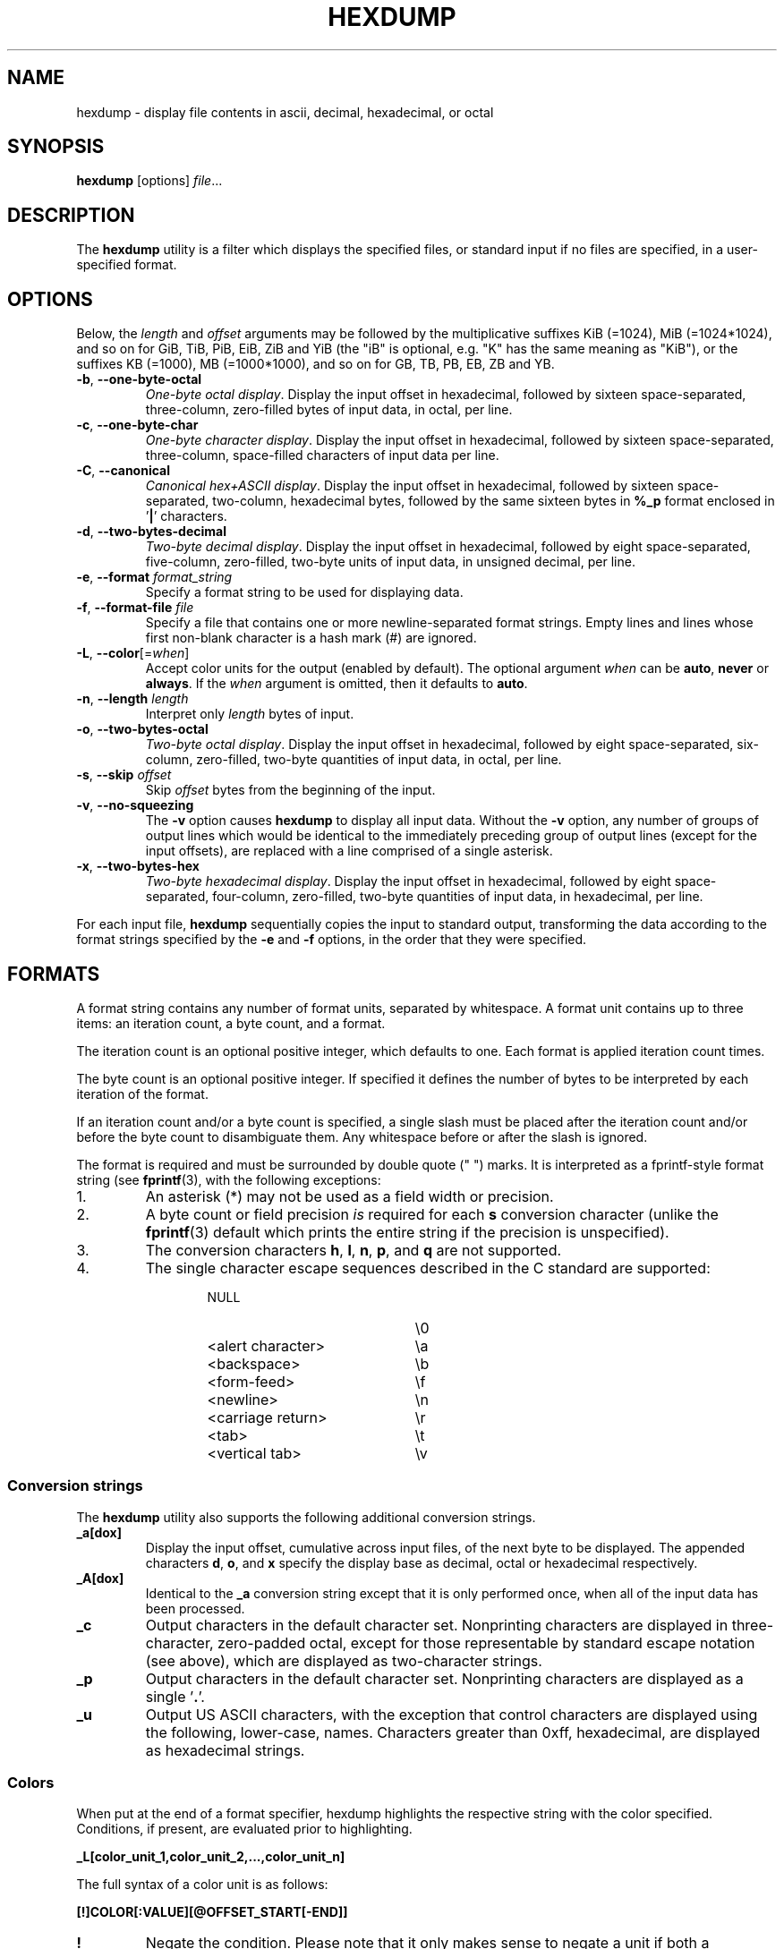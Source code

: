 .\" Copyright (c) 1989, 1990, 1993
.\"	The Regents of the University of California.  All rights reserved.
.\"
.\" Redistribution and use in source and binary forms, with or without
.\" modification, are permitted provided that the following conditions
.\" are met:
.\" 1. Redistributions of source code must retain the above copyright
.\"    notice, this list of conditions and the following disclaimer.
.\" 2. Redistributions in binary form must reproduce the above copyright
.\"    notice, this list of conditions and the following disclaimer in the
.\"    documentation and/or other materials provided with the distribution.
.\" 3. All advertising materials mentioning features or use of this software
.\"    must display the following acknowledgement:
.\"	This product includes software developed by the University of
.\"	California, Berkeley and its contributors.
.\" 4. Neither the name of the University nor the names of its contributors
.\"    may be used to endorse or promote products derived from this software
.\"    without specific prior written permission.
.\"
.\" THIS SOFTWARE IS PROVIDED BY THE REGENTS AND CONTRIBUTORS ``AS IS'' AND
.\" ANY EXPRESS OR IMPLIED WARRANTIES, INCLUDING, BUT NOT LIMITED TO, THE
.\" IMPLIED WARRANTIES OF MERCHANTABILITY AND FITNESS FOR A PARTICULAR PURPOSE
.\" ARE DISCLAIMED.  IN NO EVENT SHALL THE REGENTS OR CONTRIBUTORS BE LIABLE
.\" FOR ANY DIRECT, INDIRECT, INCIDENTAL, SPECIAL, EXEMPLARY, OR CONSEQUENTIAL
.\" DAMAGES (INCLUDING, BUT NOT LIMITED TO, PROCUREMENT OF SUBSTITUTE GOODS
.\" OR SERVICES; LOSS OF USE, DATA, OR PROFITS; OR BUSINESS INTERRUPTION)
.\" HOWEVER CAUSED AND ON ANY THEORY OF LIABILITY, WHETHER IN CONTRACT, STRICT
.\" LIABILITY, OR TORT (INCLUDING NEGLIGENCE OR OTHERWISE) ARISING IN ANY WAY
.\" OUT OF THE USE OF THIS SOFTWARE, EVEN IF ADVISED OF THE POSSIBILITY OF
.\" SUCH DAMAGE.
.\"
.\"	from: @(#)hexdump.1	8.2 (Berkeley) 4/18/94
.\"
.TH HEXDUMP "1" "April 2013" "util-linux" "User Commands"
.SH NAME
hexdump \- display file contents in ascii, decimal, hexadecimal, or octal
.SH SYNOPSIS
.B hexdump
.RI [options] " file" ...
.SH DESCRIPTION
The
.B hexdump
utility is a filter which displays the specified files, or
standard input if no files are specified, in a user-specified
format.
.SH OPTIONS
Below, the \fIlength\fR and \fIoffset\fR arguments may be followed by the multiplicative
suffixes KiB (=1024), MiB (=1024*1024), and so on for GiB, TiB, PiB, EiB, ZiB and YiB
(the "iB" is optional, e.g. "K" has the same meaning as "KiB"), or the suffixes
KB (=1000), MB (=1000*1000), and so on for GB, TB, PB, EB, ZB and YB.
.TP
\fB\-b\fR, \fB\-\-one\-byte\-octal\fR
\fIOne-byte octal display\fR.  Display the input offset in hexadecimal,
followed by sixteen space-separated, three-column, zero-filled bytes of input
data, in octal, per line.
.TP
\fB\-c\fR, \fB\-\-one\-byte\-char\fR
\fIOne-byte character display\fR.  Display the input offset in hexadecimal,
followed by sixteen space-separated, three-column, space-filled characters of
input data per line.
.TP
\fB\-C\fR, \fB\-\-canonical\fR
\fICanonical hex+ASCII display\fR.  Display the input offset in hexadecimal,
followed by sixteen space-separated, two-column, hexadecimal bytes, followed
by the same sixteen bytes in
.B %_p
format enclosed in
.RB ' | '
characters.
.TP
\fB\-d\fR, \fB\-\-two\-bytes\-decimal\fR
\fITwo-byte decimal display\fR.  Display the input offset in hexadecimal,
followed by eight space-separated, five-column, zero-filled, two-byte units
of input data, in unsigned decimal, per line.
.TP
\fB\-e\fR, \fB\-\-format\fR \fIformat_string\fR
Specify a format string to be used for displaying data.
.TP
\fB\-f\fR, \fB\-\-format\-file\fR \fIfile\fR
Specify a file that contains one or more newline-separated format strings.
Empty lines and lines whose first non-blank character is a hash mark (\&#)
are ignored.
.TP
\fB\-L\fR, \fB\-\-color\fR[=\fIwhen\fR]
Accept color units for the output (enabled by default).  The optional argument \fIwhen\fP
can be \fBauto\fR, \fBnever\fR or \fBalways\fR.  If the \fIwhen\fR argument is omitted,
then it defaults to \fBauto\fR.
.TP
\fB\-n\fR, \fB\-\-length\fR \fIlength\fR
Interpret only
.I length
bytes of input.
.TP
\fB\-o\fR, \fB\-\-two\-bytes\-octal\fR
\fITwo-byte octal display\fR.  Display the input offset in hexadecimal,
followed by eight space-separated, six-column, zero-filled, two-byte
quantities of input data, in octal, per line.
.TP
\fB\-s\fR, \fB\-\-skip\fR \fIoffset\fR
Skip
.I offset
bytes from the beginning of the input.
.TP
\fB\-v\fR, \fB\-\-no\-squeezing\fR
The
.B \-v
option causes
.B hexdump
to display all input data.  Without the
.B \-v
option, any number of groups of output lines which would be identical to the
immediately preceding group of output lines (except for the input offsets),
are replaced with a line comprised of a single asterisk.
.TP
\fB\-x\fR, \fB\-\-two\-bytes\-hex\fR
\fITwo-byte hexadecimal display\fR.  Display the input offset in hexadecimal,
followed by eight space-separated, four-column, zero-filled, two-byte
quantities of input data, in hexadecimal, per line.
.PP
For each input file,
.B hexdump
sequentially copies the input to standard output, transforming the data
according to the format strings specified by the
.B \-e
and
.B \-f
options, in the order that they were specified.
.SH FORMATS
A format string contains any number of format units, separated by whitespace.
A format unit contains up to three items: an iteration count, a byte count,
and a format.
.PP
The iteration count is an optional positive integer, which defaults to one.
Each format is applied iteration count times.
.PP
The byte count is an optional positive integer.  If specified it defines the
number of bytes to be interpreted by each iteration of the format.
.PP
If an iteration count and/or a byte count is specified, a single slash must
be placed after the iteration count and/or before the byte count to
disambiguate them.  Any whitespace before or after the slash is ignored.
.PP
The format is required and must be surrounded by double quote (" ") marks.
It is interpreted as a fprintf-style format string (see
.BR fprintf (3),
with the following exceptions:
.TP
1.
An asterisk (*) may not be used as a field width or precision.
.TP
2.
A byte count or field precision
.I is
required for each
.B s
conversion character (unlike the
.BR fprintf (3)
default which prints the entire string if the precision is unspecified).
.TP
3.
The conversion characters
.BR h , \ l , \ n , \ p ,
.RB  and \ q
are not supported.
.TP
4.
The single character escape sequences described in the C standard are
supported:
.PP
.RS 13
.PD 0
.TP 21
NULL
\e0
.TP
<alert character>
\ea
.TP
<backspace>
\eb
.TP
<form-feed>
\ef
.TP
<newline>
\en
.TP
<carriage return>
\er
.TP
<tab>
\et
.TP
<vertical tab>
\ev
.PD
.RE
.PP
.SS Conversion strings
The
.B hexdump
utility also supports the following additional conversion strings.
.TP
.B \&_a[dox]
Display the input offset, cumulative across input files, of the next byte to
be displayed.  The appended characters
.BR d ,
.BR o ,
and
.B x
specify the display base as decimal, octal or hexadecimal respectively.
.TP
.B \&_A[dox]
Identical to the
.B \&_a
conversion string except that it is only performed once, when all of the
input data has been processed.
.TP
.B \&_c
Output characters in the default character set.  Nonprinting characters are
displayed in three-character, zero-padded octal, except for those
representable by standard escape notation (see above), which are displayed as
two-character strings.
.TP
.B \&_p
Output characters in the default character set.  Nonprinting characters are
displayed as a single
.RB ' \&. '.
.TP
.B \&_u
Output US ASCII characters, with the exception that control characters are
displayed using the following, lower-case, names.  Characters greater than
0xff, hexadecimal, are displayed as hexadecimal strings.
.RS 10
.TS
tab(|);
left l l l l l.
000 nul|001 soh|002 stx|003 etx|004 eot|005 enq
006 ack|007 bel|008 bs|009 ht|00A lf|00B vt
00C ff|00D cr|00E so|00F si|010 dle|011 dc1
012 dc2|013 dc3|014 dc4|015 nak|016 syn|017 etb
018 can|019 em|01A sub|01B esc|01C fs|01D gs
01E rs|01F us|0FF del
.TE
.SS Colors
When put at the end of a format specifier, hexdump highlights the
respective string with the color specified.  Conditions, if present, are
evaluated prior to highlighting.
.PP
.B \&_L[color_unit_1,\:color_unit_2,\:...,\:color_unit_n]
.PP
The full syntax of a color unit is as follows:
.PP
.B [!]COLOR\:[:VALUE]\:[@OFFSET_START[-END]]
.TP
.B !
Negate the condition.  Please note that it only makes sense to negate a
unit if both a value/\:string and an offset are specified.  In that case
the respective output string will be highlighted if and only if the
value/\:string does not match the one at the offset.
.TP
.BR COLOR
One of the 8 basic shell colors.
.TP
.B VALUE
A value to be matched specified in hexadecimal, or octal base, or as a
string.  Please note that the usual C escape sequences are not
interpreted by hexdump inside the color_units.
.TP
.B OFFSET
An offset or an offset range at which to check for a match.  Please note
that lone OFFSET_START uses the same value as END offset.
.SS Counters
The default and supported byte counts for the conversion characters
are as follows:
.TP
.BR \&%_c , \ \&%_p , \ \&%_u , \ \&%c
One byte counts only.
.TP
.BR \&%d , \ \&%i , \ \&%o , \ \&%u , \ \&%X , \ \&%x
Four byte default, one, two and four byte counts supported.
.TP
.BR \&%E , \ \&%e , \ \&%f , \ \&%G , \ \&%g
Eight byte default, four byte counts supported.
.PP
The amount of data interpreted by each format string is the sum of the data
required by each format unit, which is the iteration count times the byte
count, or the iteration count times the number of bytes required by the
format if the byte count is not specified.
.PP
The input is manipulated in
.IR blocks ,
where a block is defined as the largest amount of data specified by any
format string.  Format strings interpreting less than an input block's worth
of data, whose last format unit both interprets some number of bytes and does
not have a specified iteration count, have the iteration count incremented
until the entire input block has been processed or there is not enough data
remaining in the block to satisfy the format string.
.PP
If, either as a result of user specification or
.B hexdump
modifying the iteration count as described above, an iteration count is
greater than one, no trailing whitespace characters are output during the
last iteration.
.PP
It is an error to specify a byte count as well as multiple conversion
characters or strings unless all but one of the conversion characters or
strings is
.B \&_a
or
.BR \&_A .
.PP
If, as a result of the specification of the
.B \-n
option or end-of-file being reached, input data only partially satisfies a
format string, the input block is zero-padded sufficiently to display all
available data (i.e. any format units overlapping the end of data will
display some number of the zero bytes).
.PP
Further output by such format strings is replaced by an equivalent number of
spaces.  An equivalent number of spaces is defined as the number of spaces
output by an
.B s
conversion character with the same field width and precision as the original
conversion character or conversion string but with any
.RB ' \&+ ',
\' \',
.RB ' \&# '
conversion flag characters removed, and referencing a NULL string.
.PP
If no format strings are specified, the default display is equivalent
to specifying the
.B \-x
option.
.SH "EXIT STATUS"
.B hexdump
exits 0 on success and >0 if an error occurred.
.SH EXAMPLES
Display the input in perusal format:
.nf
   "%06.6_ao "  12/1 "%3_u "
   "\et\et" "%_p "
   "\en"
.nf
.PP
Implement the \-x option:
.nf
   "%07.7_Ax\en"
   "%07.7_ax  " 8/2 "%04x " "\en"
.nf
.PP
MBR Boot Signature example: Highlight the addresses cyan and the bytes at
offsets 510 and 511 green if their value is 0xAA55, red otherwise.
.nf
   "%07.7_Ax_L[cyan]\en"
   "%07.7_ax_L[cyan]  " 8/2 "   %04x_L[green:0xAA55@510-511,!red:0xAA55@510-511] " "\en"
.nf
.SH COLORS
Implicit coloring can be disabled by an empty file \fI/etc/terminal-colors.d/hexdump.disable\fR.

See
.BR terminal-colors.d (5)
for more details about colorization configuration.
.SH STANDARDS
The
.B hexdump
utility is expected to be IEEE Std 1003.2 ("POSIX.2") compatible.
.SH AVAILABILITY
The hexdump command is part of the util-linux package and is available from
.UR ftp://\:ftp.kernel.org\:/pub\:/linux\:/utils\:/util-linux/
Linux Kernel Archive
.UE .
